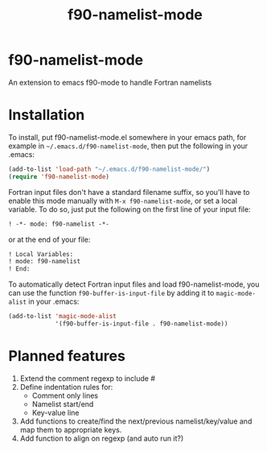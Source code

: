 #+title: f90-namelist-mode
#+options: toc:nil

* f90-namelist-mode

An extension to emacs f90-mode to handle Fortran namelists

* Installation

To install, put f90-namelist-mode.el somewhere in your emacs path, for example in =~/.emacs.d/f90-namelist-mode=, then put the following in your .emacs:

#+BEGIN_SRC emacs-lisp
  (add-to-list 'load-path "~/.emacs.d/f90-namelist-mode/")
  (require 'f90-namelist-mode)
#+END_SRC

Fortran input files don't have a standard filename suffix, so you'll have to enable this mode manually with =M-x f90-namelist-mode=, or set a local variable. To do so, just put the following on the first line of your input file:

#+BEGIN_SRC emacs-lisp
  ! -*- mode: f90-namelist -*-
#+END_SRC

or at the end of your file:

#+BEGIN_SRC emacs-lisp
  ! Local Variables:
  ! mode: f90-namelist
  ! End:
#+END_SRC

To automatically detect Fortran input files and load f90-namelist-mode, you can use the function =f90-buffer-is-input-file= by adding it to =magic-mode-alist= in your .emacs:

#+BEGIN_SRC emacs-lisp
  (add-to-list 'magic-mode-alist
               '(f90-buffer-is-input-file . f90-namelist-mode))
#+END_SRC

* Planned features

1. Extend the comment regexp to include #
2. Define indentation rules for:
    - Comment only lines
    - Namelist start/end
    - Key-value line
3. Add functions to create/find the next/previous namelist/key/value and map them to appropriate keys.
4. Add function to align on regexp (and auto run it?)


